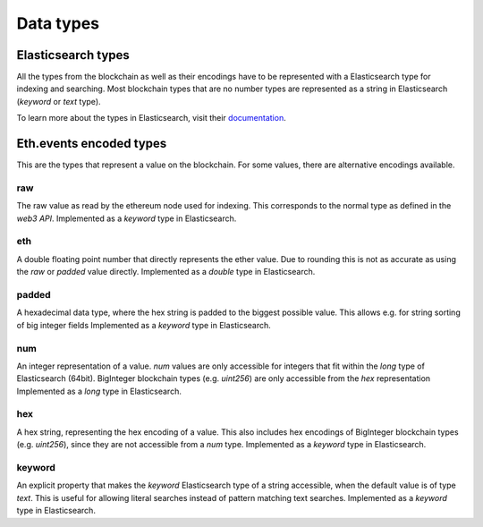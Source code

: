 Data types
==========

Elasticsearch types
~~~~~~~~~~~~~~~~~~~

All the types from the blockchain as well as their encodings have to be represented with a Elasticsearch type
for indexing and searching. Most blockchain types that are no number types are represented as a string in Elasticsearch (`keyword` or `text` type).

To learn more about the types in Elasticsearch, visit their `documentation <https://www.elastic.co/guide/en/elasticsearch/reference/5.6/mapping-types.html>`__.



Eth.events encoded types
~~~~~~~~~~~~~~~~~~~~~~~~~

This are the types that represent a value on the blockchain. For some values, there are alternative encodings available.

raw
"""
The raw value as read by the ethereum node used for indexing. This corresponds to the normal type as defined in 
the `web3 API`.
Implemented as a `keyword` type in Elasticsearch.

eth
"""
A double floating point number that directly represents the ether value. Due to rounding this 
is not as accurate as using the `raw` or `padded` value directly.
Implemented as a `double` type in Elasticsearch.

padded
""""""
A hexadecimal data type, where the hex string is padded to the biggest possible value.
This allows e.g. for string sorting of big integer fields
Implemented as a `keyword` type in Elasticsearch.

num
"""
An integer representation of a value. `num` values are only accessible for integers that fit within the `long` type
of Elasticsearch (64bit). BigInteger blockchain types (e.g. `uint256`) are only accessible from the `hex` representation
Implemented as a `long` type in Elasticsearch.

hex
"""
A hex string, representing the hex encoding of a value. This also includes hex encodings of BigInteger blockchain types (e.g. `uint256`), since they are not accessible from a `num` type.
Implemented as a `keyword` type in Elasticsearch.

keyword
"""""""
An explicit property that makes the `keyword` Elasticsearch type of a string accessible,
when the default value is of type `text`. This is useful for allowing literal searches instead of
pattern matching text searches.
Implemented as a `keyword` type in Elasticsearch.




